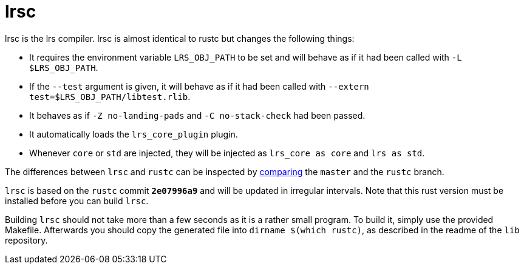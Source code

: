 = lrsc

lrsc is the lrs compiler. lrsc is almost identical to rustc but changes the
following things:

* It requires the environment variable `LRS_OBJ_PATH` to be set and will behave
  as if it had been called with `-L $LRS_OBJ_PATH`.
* If the `--test` argument is given, it will behave as if it had been called
  with `--extern test=$LRS_OBJ_PATH/libtest.rlib`.
* It behaves as if `-Z no-landing-pads` and `-C no-stack-check` had been passed.
* It automatically loads the `lrs_core_plugin` plugin.
* Whenever `core` or `std` are injected, they will be injected as `lrs_core as
  core` and `lrs as std`.

:compare: link:https://github.com/lrs-lang/driver/compare/rustc\...master

The differences between `lrsc` and `rustc` can be inspected by
{compare}[comparing] the `master` and the `rustc` branch.

`lrsc` is based on the `rustc` commit `*2e07996a9*` and will be updated
in irregular intervals. Note that this rust version must be installed before you
can build `lrsc`.

Building `lrsc` should not take more than a few seconds as it is a rather small
program. To build it, simply use the provided Makefile. Afterwards you should
copy the generated file into `dirname $(which rustc)`, as described in the
readme of the `lib` repository.
